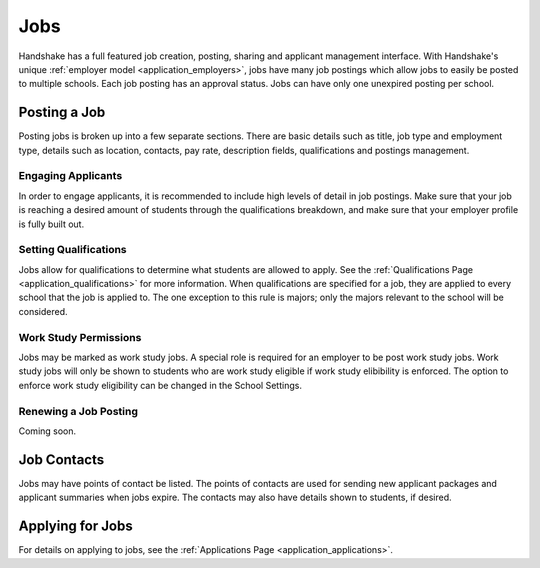 .. _application_jobs:

Jobs
====

Handshake has a full featured job creation, posting, sharing and applicant management interface. With Handshake's unique :ref:`employer model <application_employers>`, jobs have many job postings which allow jobs to easily be posted to multiple schools. Each job posting has an approval status. Jobs can have only one unexpired posting per school.

Posting a Job
-------------

Posting jobs is broken up into a few separate sections. There are basic details such as title, job type and employment type, details such as location, contacts, pay rate, description fields, qualifications and postings management.

Engaging Applicants
###################

In order to engage applicants, it is recommended to include high levels of detail in job postings. Make sure that your job is reaching a desired amount of students through the qualifications breakdown, and make sure that your employer profile is fully built out.

Setting Qualifications
######################

Jobs allow for qualifications to determine what students are allowed to apply. See the :ref:`Qualifications Page <application_qualifications>` for more information. When qualifications are specified for a job, they are applied to every school that the job is applied to. The one exception to this rule is majors; only the majors relevant to the school will be considered.

Work Study Permissions
######################

Jobs may be marked as work study jobs. A special role is required for an employer to be post work study jobs. Work study jobs will only be shown to students who are work study eligible if work study elibibility is enforced. The option to enforce work study eligibility can be changed in the School Settings.

Renewing a Job Posting
######################

Coming soon.

Job Contacts
------------

Jobs may have points of contact be listed. The points of contacts are used for sending new applicant packages and applicant summaries when jobs expire. The contacts may also have details shown to students, if desired.

Applying for Jobs
-----------------

For details on applying to jobs, see the :ref:`Applications Page <application_applications>`.

